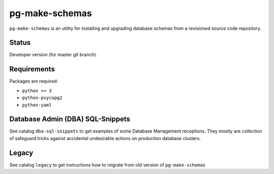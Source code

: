 pg-make-schemas
===============

``pg-make-schemas`` is an utility for installing and upgrading database schemas
from a revisioned source code repository.

Status
------

Developer version (for master git branch).

Requirements
------------

Packages are required:

* ``python >= 3``
* ``python-psycopg2``
* ``python-yaml``

Database Admin (DBA) SQL-Snippets
---------------------------------

See catalog ``dba-sql-snippets`` to get examples of some Database
Management receptions. They mostly are collection of safeguard tricks against
accidental undesirable actions on production database clusters.

Legacy
------

See catalog ``legacy`` to get instructions how to migrate from old version of
``pg-make-schemas``
